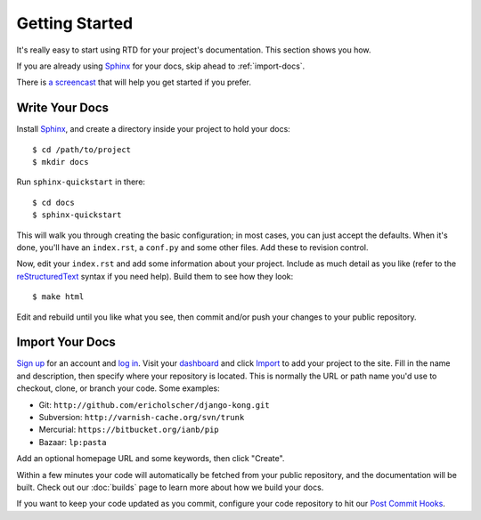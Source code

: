 Getting Started
===============

It's really easy to start using RTD for your project's documentation. This
section shows you how.

If you are already using Sphinx_ for your docs, skip ahead to
:ref:`import-docs`.

There is `a screencast`_ that will help you get started if you prefer.


Write Your Docs
---------------

Install Sphinx_, and create a directory inside your project to hold your docs::

    $ cd /path/to/project
    $ mkdir docs

Run ``sphinx-quickstart`` in there::

    $ cd docs
    $ sphinx-quickstart

This will walk you through creating the basic configuration; in most cases, you
can just accept the defaults. When it's done, you'll have an ``index.rst``, a
``conf.py`` and some other files. Add these to revision control.

Now, edit your ``index.rst`` and add some information about your project.
Include as much detail as you like (refer to the reStructuredText_ syntax
if you need help). Build them to see how they look::

    $ make html

Edit and rebuild until you like what you see, then commit and/or push your
changes to your public repository.


.. _import-docs:

Import Your Docs
----------------

`Sign up`_ for an account and `log in`_. Visit your dashboard_ and click
Import_ to add your project to the site. Fill in the name and description, then
specify where your repository is located. This is normally the URL or path name
you'd use to checkout, clone, or branch your code. Some examples:

* Git: ``http://github.com/ericholscher/django-kong.git``
* Subversion: ``http://varnish-cache.org/svn/trunk``
* Mercurial: ``https://bitbucket.org/ianb/pip``
* Bazaar: ``lp:pasta``

Add an optional homepage URL and some keywords, then click "Create".

Within a few minutes your code will automatically be fetched from your public
repository, and the documentation will be built. Check out our :doc:`builds` page to learn more about how we build your docs.

If you want to keep your code updated as you commit, configure your code repository to hit our `Post Commit Hooks`_.

.. _a screencast: https://www.youtube.com/watch?feature=player_embedded&v=oJsUvBQyHBs
.. _Sphinx: http://sphinx.pocoo.org/
.. _reStructuredText: http://sphinx.pocoo.org/rest.html
.. _Sign up: http://readthedocs.org/accounts/register
.. _log in: http://readthedocs.org/accounts/login
.. _dashboard: http://readthedocs.org/dashboard
.. _Import: http://readthedocs.org/dashboard/import
.. _Post Commit Hooks: http://readthedocs.org/docs/read-the-docs/en/latest/webhooks.html 
